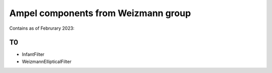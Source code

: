 
Ampel components from Weizmann group
===================================

Contains as of Februrary 2023:

T0
--
* InfantFilter
* WeizmannEllipticalFilter


